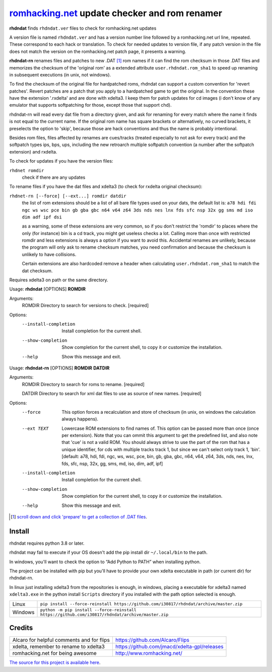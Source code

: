 romhacking.net_ update checker and rom renamer
==============================================

.. _romhacking.net: http://www.romhacking.net


**rhdndat** finds ``rhdndat.ver`` files to check for romhacking.net updates

A version file is named ``rhdndat.ver`` and has a version number line followed by a romhacking.net url line, repeated. These correspond to each hack or translation. To check for needed updates to version file, if any patch version in the file does not match the version on the romhacking.net patch page, it presents a warning.

**rhdndat-rn** renames files and patches to new .DAT [1]_ rom names if it can find the rom checksum in those .DAT files and memorizes the checksum of the 'original rom' as a extended attribute ``user.rhdndat.rom_sha1`` to speed up renaming in subsequent executions (in unix, not windows).

To find the checksum of the original file for hardpatched roms, rhdndat can support a custom convention for 'revert patches'. Revert patches are a patch that you apply to a hardpatched game to get the original. In the convention these have the extension '.rxdelta' and are done with xdelta3. I keep them for patch updates for cd images (i don't know of any emulator that supports softpatching for those, except those that support chd).

rhdndat-rn will read every dat file from a directory given, and ask for renaming for every match where the name it finds is not equal to the current name. If the original rom name has square brackets or alternatively, no curved brackets, it preselects the option to 'skip', because those are hack conventions and thus the name is probably intentional.

Besides rom files, files affected by renames are cues/tracks (treated especially to not ask for every track) and the softpatch types ips, bps, ups, including the new retroarch multiple softpatch convention (a number after the softpatch extension) and rxdelta.

To check for updates if you have the version files:

``rhdnet romdir``
                        check if there are any updates

To rename files if you have the dat files and xdelta3 (to check for rxdelta original checksum):

``rhdnet-rn [--force] [--ext...] romdir datdir``
                        the list of rom extensions should be a list of all bare file types used on your dats, the default list is:
                        ``a78 hdi fdi ngc ws wsc pce bin gb gba gbc n64 v64 z64 3ds nds nes lnx fds sfc nsp 32x gg sms md iso dim adf ipf dsi``
                        
                        as a warning, some of these extensions are very common, so if you don't restrict the 'romdir' to places where the only
                        (for instance) bin is a cd track, you might get useless checks a lot. Calling more than once with restricted romdir and
                        less extensions is always a option if you want to avoid this. Accidental renames are unlikely, because the program will
                        only ask to rename checksum matches, you need confirmation and because the checksum is unlikely to have collisions.
                        
                        Certain extensions are also hardcoded remove a header when calculating ``user.rhdndat.rom_sha1`` to match the dat checksum.

Requires xdelta3 on path or the same directory.

Usage: **rhdndat** [OPTIONS] **ROMDIR**

Arguments:
  ROMDIR  Directory to search for versions to check.  [required]

Options:
  --install-completion  Install completion for the current shell.
  --show-completion     Show completion for the current shell, to copy it or
                        customize the installation.
  --help                Show this message and exit.


Usage: **rhdndat-rn** [OPTIONS] **ROMDIR** **DATDIR**

Arguments:
  ROMDIR  Directory to search for roms to rename.  [required]
  
  DATDIR  Directory to search for xml dat files to use as source of new names.  [required]

Options:
  --force               This option forces a recalculation and store of
                        checksum (in unix, on windows the calculation always
                        happens).
  --ext TEXT            Lowercase ROM extensions to find names of. This option
                        can be passed more than once (once per extension).
                        Note that you can ommit this argument to get the
                        predefined list, and also note that 'cue' is not a
                        valid ROM. You should always strive to use the part of
                        the rom that has a unique identifier, for cds with
                        multiple tracks track 1, but since we can't select
                        only track 1, 'bin'.  [default: a78, hdi, fdi, ngc,
                        ws, wsc, pce, bin, gb, gba, gbc, n64, v64, z64, 3ds,
                        nds, nes, lnx, fds, sfc, nsp, 32x, gg, sms, md, iso,
                        dim, adf, ipf]
  --install-completion  Install completion for the current shell.
  --show-completion     Show completion for the current shell, to copy it or
                        customize the installation.
  --help                Show this message and exit.

.. [1] `scroll down and click 'prepare' to get a collection of .DAT files <https://datomatic.no-intro.org/index.php?page=download&s=64&op=daily>`_.

Install
-------

rhdndat requires python 3.8 or later.

rhdndat may fail to execute if your OS doesn't add the pip install dir ``~/.local/bin`` to the path.

In windows, you'll want to check the option to “Add Python to PATH” when installing python. 

The project can be installed with pip but you'll have to provide your own xdelta executable in path (or current dir) for rhdndat-rn.

In linux just installing xdelta3 from the repositories is enough, in windows, placing a executable for xdelta3 named ``xdelta3.exe`` in the python install ``Scripts`` directory if you installed with the path option selected is enough.


+---------------------+--------------------------------------------------------------------------------------------------+
| Linux               | ``pip install --force-reinstall https://github.com/i30817/rhdndat/archive/master.zip``           |
+---------------------+--------------------------------------------------------------------------------------------------+
| Windows             | ``python -m pip install --force-reinstall https://github.com/i30817/rhdndat/archive/master.zip`` |
+---------------------+--------------------------------------------------------------------------------------------------+

Credits
---------

.. class:: tablacreditos

+-----------------------------------------------+------------------------------------------------+
| Alcaro for helpful comments and for flips     | https://github.com/Alcaro/Flips                |
+-----------------------------------------------+------------------------------------------------+
| xdelta, remember to rename to xdelta3         | https://github.com/jmacd/xdelta-gpl/releases   |
+-----------------------------------------------+------------------------------------------------+
| romhacking.net for being awesome              | http://www.romhacking.net/                     |
+-----------------------------------------------+------------------------------------------------+

`The source for this project is available here
<https://github.com/i30817/rhdndat>`_.
